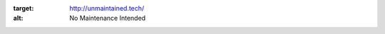 .. image:: http://unmaintained.tech/badge.svg
:target: http://unmaintained.tech/
:alt: No Maintenance Intended 